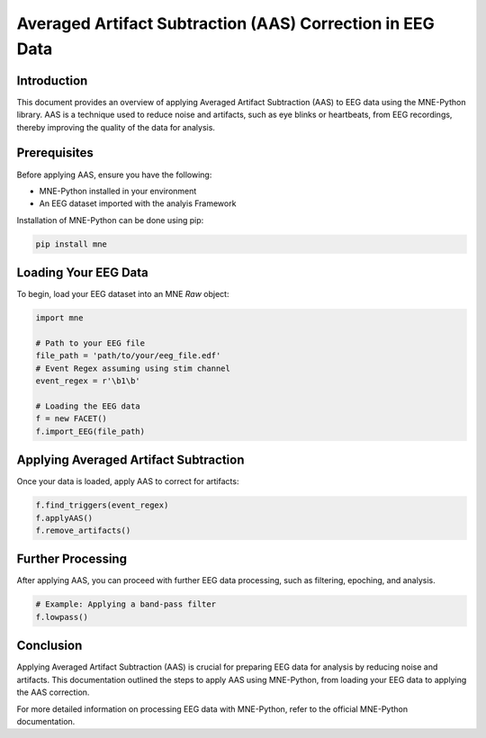 Averaged Artifact Subtraction (AAS) Correction in EEG Data
===========================================================

Introduction
------------

This document provides an overview of applying Averaged Artifact Subtraction (AAS) to EEG data using the MNE-Python library. AAS is a technique used to reduce noise and artifacts, such as eye blinks or heartbeats, from EEG recordings, thereby improving the quality of the data for analysis.

Prerequisites
-------------

Before applying AAS, ensure you have the following:

- MNE-Python installed in your environment
- An EEG dataset imported with the analyis Framework

Installation of MNE-Python can be done using pip:

.. code-block:: bash

   pip install mne

Loading Your EEG Data
---------------------

To begin, load your EEG dataset into an MNE `Raw` object:

.. code-block:: python

   import mne

   # Path to your EEG file
   file_path = 'path/to/your/eeg_file.edf'
   # Event Regex assuming using stim channel
   event_regex = r'\b1\b'

   # Loading the EEG data
   f = new FACET()
   f.import_EEG(file_path)

Applying Averaged Artifact Subtraction
--------------------------------------

Once your data is loaded, apply AAS to correct for artifacts:

.. code-block:: python

   f.find_triggers(event_regex)
   f.applyAAS()
   f.remove_artifacts()


Further Processing
------------------

After applying AAS, you can proceed with further EEG data processing, such as filtering, epoching, and analysis.

.. code-block:: python

   # Example: Applying a band-pass filter
   f.lowpass()

Conclusion
----------

Applying Averaged Artifact Subtraction (AAS) is crucial for preparing EEG data for analysis by reducing noise and artifacts. This documentation outlined the steps to apply AAS using MNE-Python, from loading your EEG data to applying the AAS correction.

For more detailed information on processing EEG data with MNE-Python, refer to the official MNE-Python documentation.
